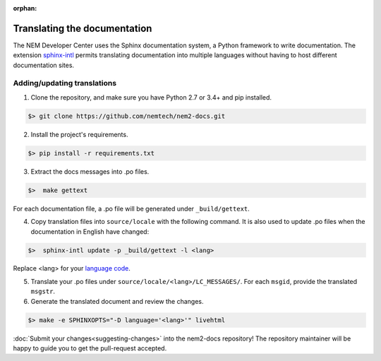 :orphan:

#############################
Translating the documentation
#############################

The NEM Developer Center uses the Sphinx documentation system, a Python framework to write documentation. The extension `sphinx-intl <http://www.sphinx-doc.org/en/master/intl.html>`_ permits translating documentation into multiple languages without having to host different documentation sites.

****************************
Adding/updating translations
****************************

1. Clone the repository, and make sure you have Python 2.7 or 3.4+ and pip installed.

.. code-block:: bash

  $> git clone https://github.com/nemtech/nem2-docs.git

2. Install the project's requirements.

.. code-block:: bash

  $> pip install -r requirements.txt

3. Extract the docs messages into .po files.

.. code-block:: bash

  $>  make gettext

For each documentation file, a .po file will be generated under ``_build/gettext``.

4. Copy translation files into ``source/locale`` with the following command. It is also used to update .po files when the documentation in English have changed:

.. code-block:: bash

  $>  sphinx-intl update -p _build/gettext -l <lang>

Replace <lang> for your `language code <https://en.wikipedia.org/wiki/ISO_639-1>`_.

5. Translate your .po files under ``source/locale/<lang>/LC_MESSAGES/``. For each ``msgid``, provide  the translated ``msgstr``.

6. Generate the translated document and review the changes.

.. code-block:: bash

  $> make -e SPHINXOPTS="-D language='<lang>'" livehtml


:doc:`Submit your changes<suggesting-changes>` into the nem2-docs repository! The repository maintainer will be happy to guide you to get the pull-request accepted.